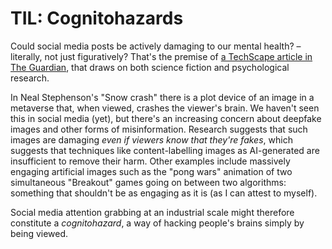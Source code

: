 # -*- org-attach-id-dir: "../../../../files/attachments"; -*-
#+BEGIN_COMMENT
.. title: TIL: Cognitohazards
.. slug: til-cognitohazards
.. date: 2024-04-12 12:18:58 UTC+01:00
.. tags: til, internet, social media
.. category:
.. link:
.. description:
.. type: text

#+END_COMMENT

* TIL: Cognitohazards

  Could social media posts be actively damaging to our mental health?
  -- literally, not just figuratively? That's the premise of [[https://www.theguardian.com/technology/2024/apr/09/techscape-deepfakes-cognitohazards-science-fiction][a
  TechScape article in The Guardian]], that draws on both science
  fiction and psychological research.

  In Neal Stephenson's "Snow crash" there is a plot device of an image
  in a metaverse that, when viewed, crashes the viewer's brain. We
  haven't seen this in social media (yet), but there's an increasing
  concern about deepfake images and other forms of misinformation.
  Research suggests that such images are damaging /even if viewers
  know that they're fakes/, which suggests that techniques like
  content-labelling images as AI-generated are insufficient to remove
  their harm. Other examples include massively engaging artificial
  images such as the "pong wars" animation of two simultaneous
  "Breakout" games going on between two algorithms: something that
  shouldn't be as engaging as it is (as I can attest to myself).

  Social media attention grabbing at an industrial scale might
  therefore constitute a /cognitohazard/, a way of hacking people's
  brains simply by being viewed.
